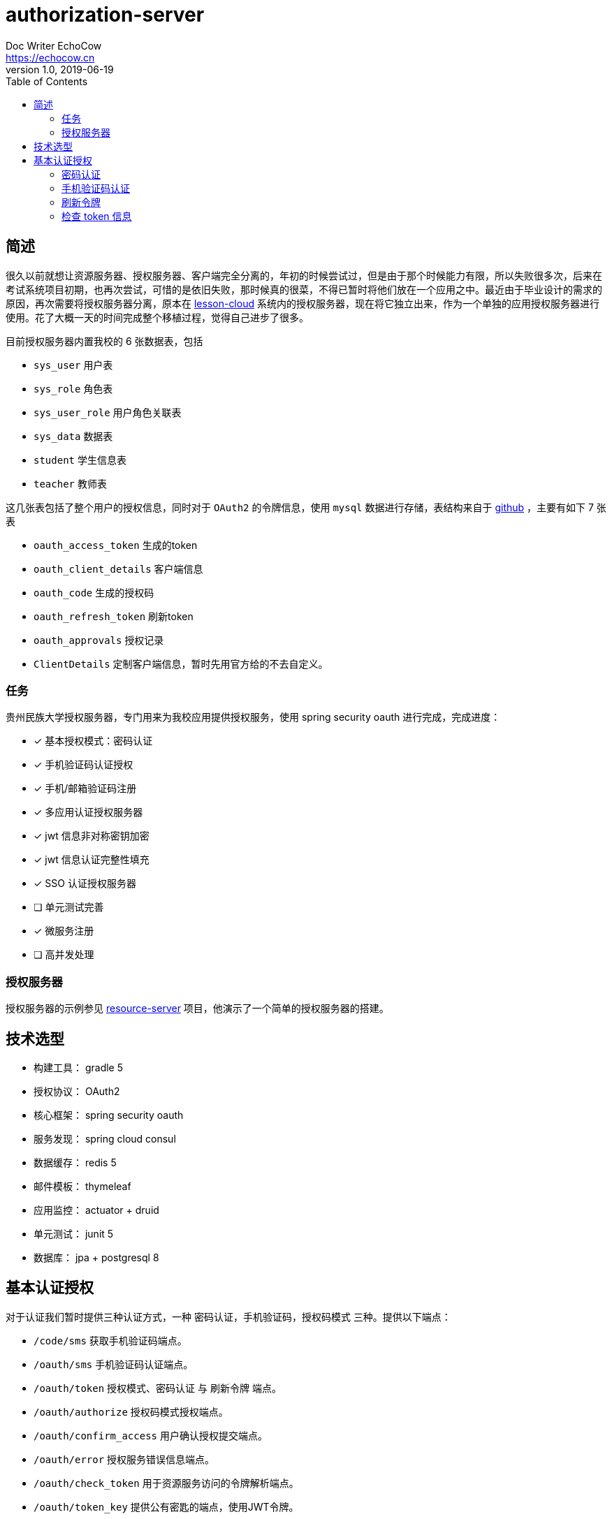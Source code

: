 
= authorization-server
Doc Writer EchoCow <https://echocow.cn>
v1.0, 2019-06-19
:toc:

== 简述

很久以前就想让资源服务器、授权服务器、客户端完全分离的，年初的时候尝试过，但是由于那个时候能力有限，所以失败很多次，后来在考试系统项目初期，也再次尝试，可惜的是依旧失败，那时候真的很菜，不得已暂时将他们放在一个应用之中。最近由于毕业设计的需求的原因，再次需要将授权服务器分离，原本在 https://github.com/gzmuSoft/lesson-cloud[lesson-cloud] 系统内的授权服务器，现在将它独立出来，作为一个单独的应用授权服务器进行使用。花了大概一天的时间完成整个移植过程，觉得自己进步了很多。

目前授权服务器内置我校的 6 张数据表，包括

- `sys_user` 用户表
- `sys_role` 角色表
- `sys_user_role` 用户角色关联表
- `sys_data` 数据表
- `student` 学生信息表
- `teacher` 教师表

这几张表包括了整个用户的授权信息，同时对于 `OAuth2` 的令牌信息，使用 `mysql` 数据进行存储，表结构来自于 https://github.com/spring-projects/spring-security-oauth/blob/master/spring-security-oauth2/src/test/resources/schema.sql[github] ，主要有如下 7 张表

- `oauth_access_token` 生成的token
- `oauth_client_details` 客户端信息
- `oauth_code` 生成的授权码
- `oauth_refresh_token` 刷新token
- `oauth_approvals` 授权记录
- `ClientDetails` 定制客户端信息，暂时先用官方给的不去自定义。

=== 任务

贵州民族大学授权服务器，专门用来为我校应用提供授权服务，使用 spring security oauth 进行完成，完成进度：

- [x] 基本授权模式：密码认证
- [x] 手机验证码认证授权
- [x] 手机/邮箱验证码注册
- [x] 多应用认证授权服务器
- [x] jwt 信息非对称密钥加密
- [x] jwt 信息认证完整性填充
- [x] SSO 认证授权服务器
- [ ] 单元测试完善
- [x] 微服务注册
- [ ] 高并发处理

=== 授权服务器

授权服务器的示例参见 https://github.com/gzmuSoft/resource-server[resource-server] 项目，他演示了一个简单的授权服务器的搭建。

== 技术选型
- 构建工具： gradle 5
- 授权协议： OAuth2
- 核心框架： spring security oauth
- 服务发现： spring cloud consul
- 数据缓存： redis 5
- 邮件模板： thymeleaf
- 应用监控： actuator + druid
- 单元测试： junit 5
- 数据库： jpa + postgresql 8


== 基本认证授权

对于认证我们暂时提供三种认证方式，一种 `密码认证`，`手机验证码`，`授权码模式` 三种。提供以下端点：

- `/code/sms` 获取手机验证码端点。
- `/oauth/sms` 手机验证码认证端点。
- `/oauth/token` 授权模式、密码认证 与 刷新令牌 端点。
- `/oauth/authorize` 授权码模式授权端点。
- `/oauth/confirm_access` 用户确认授权提交端点。
- `/oauth/error` 授权服务错误信息端点。
- `/oauth/check_token` 用于资源服务访问的令牌解析端点。
- `/oauth/token_key` 提供公有密匙的端点，使用JWT令牌。
- `/.well-known/jwks.json` JWK 令牌端点。


=== 密码认证

使用 spring security oauth2 提供的默认密码登录即可，请求接口如下：

- 请求路径：`/oauth/token`
- 请求方法： POST
- 请求头：

[cols="1,4,2", options="header"]
.请求头
|===
|参数 |值 | 描述
|Authorization
|Basic bGVzc29uLWNsb3VkOmxlc3Nvbi1jbG91ZC1zZWNyZXQ=
|来自于 oauth client id 和 client secret base64 加密
|===

- 请求参数：

[cols="1,1,2", options="header"]
.请求参数
|===
|参数 |值 | 描述

|grant_type
|password
|请求类型

|scope
|all
|请求权限域

|username
|-
|用户名

|password
|-
|密码
|===

- 正确响应：

[cols="1,1", options="header"]
.正确响应
|===
|属性 | 描述

|access_token
|jwt 加密后令牌

|token_type
|令牌类型，默认 bearer

|refresh_token
|用来刷新的令牌

|expires_in
|有效期

|scope
|请求域，默认 all

|jti
|JWT ID
|===

- 错误响应

[cols="1,2,2,2", options="header"]
.错误响应
|===
|状态码 |错误原因 |  错误(error) | 错误信息(error_message)

| 401
| 请求头中不含有 Authorization 属性
| unauthorized
| Full authentication is required to access this resource

| 400
| grant_type 参数错误
| unsupported_grant_type
| Unsupported grant type: ...

| 400
| scope 参数错误
| invalid_scope
| Invalid scope:...

| 400
| 用户名或密码错误
| invalid_grant
| 用户名或密码错误
|===

这里原理我就不介绍了，是由 spring security oauth2 实现的，有兴趣可以去看看源码。他的核心是 `org.springframework.security.web.authentication.UsernamePasswordAuthenticationFilter` 这个过滤器。

=== 手机验证码认证

手机验证码认证分为两步，第一步为下发验证码，第二步为携带验证码和手机号请求认证。

==== 获取验证码

由于目前没有真正的手机提供商，所以我不会真正的发短信，但是会默认短信验证码为 1234 并存储到 redis 之中。

- 请求路径：`/code/sms`
- 请求方式： GET
- 请求头：

[cols="1,1,2", options="header"]
.请求头
|===
|参数 |值 | 描述
|sms
|-
|手机号
|===

- 请求参数： 无
- 正确响应：

[cols="1,1", options="header"]
.正确响应
|===
|状态码  |  响应体

| 200
| 无
|===

- 错误响应：

[cols="1,2,2,2", options="header"]
.错误响应
|===
|状态码 |错误原因 |  错误(error) | 错误信息(error_message)

| 401
| 请求头中不含有 sms 属性
| unauthorized
| 请求中不存在设备号
|===

==== 手机认证

- 请求路径：`/oauth/sms`
- 请求方式： POST
- 请求头：

[cols="1,4,2", options="header"]
.请求头
|===
|参数 |值 | 描述
|Authorization
|Basic bGVzc29uLWNsb3VkOmxlc3Nvbi1jbG91ZC1zZWNyZXQ=
|来自于 oauth client id 和 client secret base64 加密

| sms
| -
| 手机号

| code
| -
| 验证码
|===

- 正确响应：

[cols="1,1", options="header"]
.正确响应
|===
|属性 | 描述

|access_token
|jwt 加密后令牌

|token_type
|令牌类型，默认 bearer

|refresh_token
|用来刷新的令牌

|expires_in
|有效期

|scope
|请求域，默认 all

|jti
|JWT ID
|===

- 错误响应： 待封装

[cols="1,3,3,3", options="header"]
.错误响应
|===
|状态码 |错误原因 |  错误(error) | 错误信息(error_message)

| 400
| 请求体中不含有 sms 属性或者验证码验证失败
| 获取验证码失败，请重新发送
| 获取验证码失败，请重新发送

| 400
| 请求头中不含有 sms 属性
| 请求中不存在设备号
| 请求中不存在设备号
|===

==== 原理

获取手机验证码主要在 `cn.edu.gzmu.authserver.validate.sms` 下，具体请参见 `cn/edu/gzmu/authserver/validate/package-info.java`

手机验证主要在 `cn.edu.gzmu.authserver.auth.sms`，具体请参见 `cn/edu/gzmu/authserver/auth/sms/package-info.java`

=== 刷新令牌
- 请求路径：`/oauth/token`
- 请求方式： POST
- 请求头：

[cols="1,4,2", options="header"]
.请求头
|===
|参数 |值 | 描述
|Authorization
|Basic bGVzc29uLWNsb3VkOmxlc3Nvbi1jbG91ZC1zZWNyZXQ=
|来自于 oauth client id 和 client secret base64 加密
|===

- 请求体：

[cols="1,4,2", options="header"]
.请求头
|===
|参数 |值 | 描述
|grant_type
|refresh_token
|刷新验证码


|refresh_token
|-
|获取 token 时候得到的 refresh_token
|===

- 正确响应：


[cols="1,1", options="header"]
.正确响应
|===
|属性 | 描述

|access_token
|jwt 加密后令牌

|token_type
|令牌类型，默认 bearer

|refresh_token
|用来刷新的令牌

|expires_in
|有效期

|scope
|请求域，默认 all

|jti
|JWT ID
|===

- 错误响应：

[cols="1,2,2,2", options="header"]
.错误响应
|===
|状态码 |错误原因 |  错误(error) | 错误信息(error_message)

| 401
| 请求头中不含有 Authorization 属性
| unauthorized
| Full authentication is required to access this resource

| 400
| grant_type 参数错误
| unsupported_grant_type
| Unsupported grant type: ...


| 400
| refresh_token 不合法
| invalid_grant
| Invalid refresh token:...
|===


=== 检查 token 信息

- 请求路径：`/oauth/check_token`
- 请求方式： POST
- 请求头：

[cols="1,4,2", options="header"]
.请求头
|===
|参数 |值 | 描述
|Authorization
|Basic bGVzc29uLWNsb3VkOmxlc3Nvbi1jbG91ZC1zZWNyZXQ=
|来自于 oauth client id 和 client secret base64 加密
|===

- 请求体：

[cols="1,4,2", options="header"]
.请求头
|===
|参数 |值 | 描述
|token
|-
|有效的 token
|===

- 正确响应：

[cols="1,1", options="header"]
.正确响应
|===
|属性 | 描述

|aud
|授权的资源服务器名称

|user_name
|用户名

|scope
|有效的域

|active
|是否存活

|exp
|有效期

|authorities
|授权角色

|jti
|jwt id

|client_id
|客户端 id

|===

